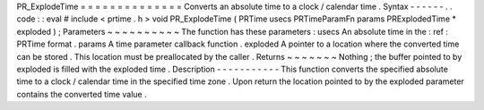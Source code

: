 PR_ExplodeTime
=
=
=
=
=
=
=
=
=
=
=
=
=
=
Converts
an
absolute
time
to
a
clock
/
calendar
time
.
Syntax
-
-
-
-
-
-
.
.
code
:
:
eval
#
include
<
prtime
.
h
>
void
PR_ExplodeTime
(
PRTime
usecs
PRTimeParamFn
params
PRExplodedTime
*
exploded
)
;
Parameters
~
~
~
~
~
~
~
~
~
~
The
function
has
these
parameters
:
usecs
An
absolute
time
in
the
:
ref
:
PRTime
format
.
params
A
time
parameter
callback
function
.
exploded
A
pointer
to
a
location
where
the
converted
time
can
be
stored
.
This
location
must
be
preallocated
by
the
caller
.
Returns
~
~
~
~
~
~
~
Nothing
;
the
buffer
pointed
to
by
exploded
is
filled
with
the
exploded
time
.
Description
-
-
-
-
-
-
-
-
-
-
-
This
function
converts
the
specified
absolute
time
to
a
clock
/
calendar
time
in
the
specified
time
zone
.
Upon
return
the
location
pointed
to
by
the
exploded
parameter
contains
the
converted
time
value
.
